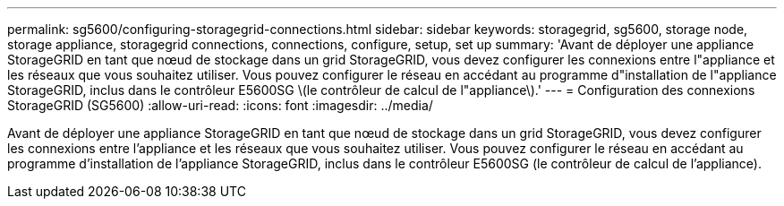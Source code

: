 ---
permalink: sg5600/configuring-storagegrid-connections.html 
sidebar: sidebar 
keywords: storagegrid, sg5600, storage node, storage appliance, storagegrid connections, connections, configure, setup, set up 
summary: 'Avant de déployer une appliance StorageGRID en tant que nœud de stockage dans un grid StorageGRID, vous devez configurer les connexions entre l"appliance et les réseaux que vous souhaitez utiliser. Vous pouvez configurer le réseau en accédant au programme d"installation de l"appliance StorageGRID, inclus dans le contrôleur E5600SG \(le contrôleur de calcul de l"appliance\).' 
---
= Configuration des connexions StorageGRID (SG5600)
:allow-uri-read: 
:icons: font
:imagesdir: ../media/


[role="lead"]
Avant de déployer une appliance StorageGRID en tant que nœud de stockage dans un grid StorageGRID, vous devez configurer les connexions entre l'appliance et les réseaux que vous souhaitez utiliser. Vous pouvez configurer le réseau en accédant au programme d'installation de l'appliance StorageGRID, inclus dans le contrôleur E5600SG (le contrôleur de calcul de l'appliance).
